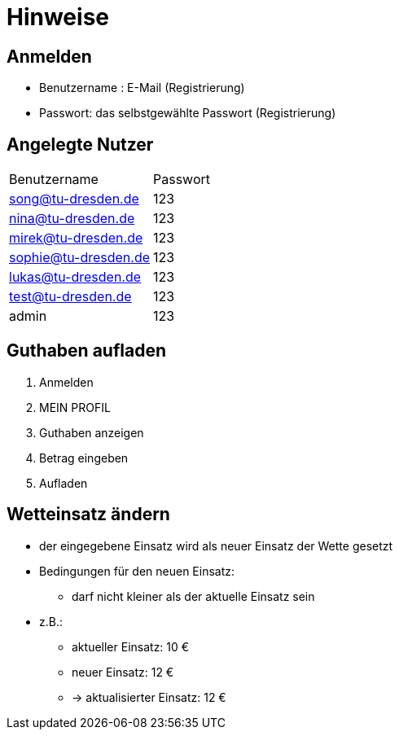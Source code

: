 = Hinweise

== *Anmelden*

* Benutzername : E-Mail (Registrierung)
* Passwort: das selbstgewählte Passwort (Registrierung)

== *Angelegte Nutzer*



[option="headers"]
|===
|Benutzername |Passwort
|song@tu-dresden.de
|123

|nina@tu-dresden.de
|123

|mirek@tu-dresden.de
|123

|sophie@tu-dresden.de
|123

|lukas@tu-dresden.de
|123

|test@tu-dresden.de
|123

|admin
|123
|===


== *Guthaben aufladen*

1. Anmelden
2. MEIN PROFIL
3. Guthaben anzeigen
4. Betrag eingeben
5. Aufladen

== *Wetteinsatz ändern*

* der eingegebene Einsatz wird als neuer Einsatz der Wette gesetzt
* Bedingungen für den neuen Einsatz:
** darf nicht kleiner als der aktuelle Einsatz sein
* z.B.:
** aktueller Einsatz: 10 €
** neuer Einsatz: 12 €
** -> aktualisierter Einsatz: 12 €
